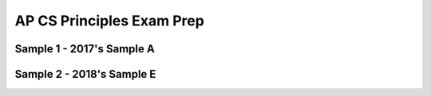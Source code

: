 .. raw:: html 

    <a href="../index.html"><img class="align-center" src="../_static/MobileCSPLogo.png" width="250px"/></a>

AP CS Principles Exam Prep 
==========================

.. raw:: html

	<!-- Copy these 5 lines to the top of the lesson's HTML code.  -->
	<script type="text/javascript" src="https://code.jquery.com/jquery-1.11.3.min.js"></script>
	<script src="https://code.jquery.com/ui/1.11.4/jquery-ui.js"></script>
	<link rel="stylesheet" href="https://code.jquery.com/ui/1.11.4/themes/smoothness/jquery-ui.css">
	
	<!--<style>
	tr, td {
		border: 1px solid black;
		text-align: center;
	}
	</style>-->
	
	<!-- remove unnecessary scripts and stylesheets
	<script type="text/javascript" src="assets/lib/lessons/tipped.js"></script>
	<script type="text/javascript" src="assets/lib/lessons/framework.js"></script>
	<link rel="stylesheet" type="text/css" href="assets/lib/lessons/tipped.css">
	<link rel="stylesheet" type="text/css" href="assets/lib/lessons/lessons.css">
	-->
	
	<script>
	 $(function() {
	   $( "#accordion" ).accordion({
	     collapsible: true,
	     active: false,
	     heightStyle: "content",
	     icons: false
	   });
	 });
	</script>
	<script>
	 $(function() {
	   $( "#accordion2" ).accordion({
	     collapsible: true,
	     active: false,
	     heightStyle: "content",
	     icons: false
	   });
	 });
	</script>
	
Sample 1 - 2017's Sample A
----------------------------------------------

.. raw:: html

	   <div id="accordion" class="yui-wk-div">
	
	<h3>Row 1: Developing a Program with a Purpose (Video and Response 2A)</h3>
	<div class="yui-wk-div">
	<table>
	<tbody><tr>
		<th>Requirements</th>
		<th>Score</th>
		<th>Explanation</th>
	</tr>
	<tr>
		<td>
			<p>A.) The video demonstrates the running of at least one feature of the program submitted. </p>
			<p>AND</p> 
			<p>B.) The response (audio narration or written response) identifies the purpose of the program 
			(what the program is attempting to do).</p>
		</td>
		<td>
			<p>1</p>
		</td>
		<td>
			<p>A.) The video is a continuous running of the program that demonstrates several features 
			(i.e. log in, review, add entries) in under a minute.</p>
			<p>AND</p>
			<p>B.) The response (in this case the audio narration) matches the video and indicates that the 
			purpose of the program is “to allow users to have an app where they can privately journal about their day”</p>
		</td>
	</tr>
	</tbody></table>
	<h4>Additional Explanation</h4>
	<p>The video and narration are well planned out and executed.  It is simple and yet thoroughly explains the app.
	     The two things to remember the difference between are purpose and function.  Purpose is the intended goal or 
	     objective of the program.  Function is how the program works.</p>
	<h4>Student Response</h4>
		<gcb-youtube videoid="https://www.youtube.com/watch?v=suZL5PnpD8Y" instanceid="aSSDfX1wPX3Z"></gcb-youtube><br><p>2a. Narration in video</p>
	</div>
	
	<h3>Row 2: Developing a Program with a Purpose (Response 2B)</h3>
	<div class="yui-wk-div">
	<table>
	<tbody><tr>
		<th>Requirements</th>
		<th>Score</th>
		<th>Explanation</th>
	</tr>
	<tr>
		<td>
			<p>Describes or outlines steps used in the incremental and iterative development process to create the entire program.</p>
		</td>
		<td>
			<p>0</p>
		</td>
		<td>
			<p>The response only describes the development at two specific points in time. The response lacks discussion of the overall 
	             development process of the app. A good response would describe the steps taken to develop the program including information 
	             about the testing, debugging, and refinement of the program once the initial code was written.</p>
		</td>
	</tr>
	</tbody></table>
	<h4>Additional Explanation</h4>
	<p>Students should focus on conveying the overall process of the app development.  Clearly defining the start and finish of the process while
	     touching on important milestones along the way is very important to this response.</p>
	<h4>Student Response</h4>
		<p>2b. Being unfamiliar with Firebase’s structure, I encountered a problem while programming when I tried to include a 3rd Firebase database.
	         Upon the addition of the component and the corresponding coding elements, my app could no longer be packaged or loaded onto a device for
	         testing. My app would always crash while loading. Unable to find a clear syntax error, I resolved the issue by debugging and deleting
	         portions of the code until the app would finally successfully load and then reprogramming the deleted portions of code. Another difficulty
	         I encountered was transferring variables across screens in order to access the correct user’s data. Opening a new screen in App Inventor
	         would clear the values of the variable on the device, which would render them unusable on the next screen. I resolved this independently
	         by assembling the contents of each screen into its own arrangement, and utilizing the .visible property of these arrangements to make
	         them appear and disappear, providing the illusion of multiple screens and allowing the accessed variable values to be consistent across
	         all “screens”.</p>
	</div>
	
	<h3>Row 3: Developing a Program with a Purpose (Response 2B)</h3>
	<div class="yui-wk-div">
	<table>
	<tbody><tr>
		<th>Requirements</th>
		<th>Score</th>
		<th>Explanation</th>
	</tr>
	<tr>
		<td>
			<p>A.) Specifically identifies at least two program development difficulties or opportunities.  </p>
			<p>AND</p> 
			<p>B.) Describes how the two identified difficulties or opportunities are resolved or incorporated.</p>
		</td>
		<td>
			<p>1</p>
		</td>
		<td>
			<p></p><p>A.) The response describes two program development difficulties/opportunities</p>
			<p>AND</p>
			<p>B.) explains how each was resolved.</p>
			<p>The first difficulty is that when including a third Firebase database, the program could no longer be packaged or loaded onto a device
	             for testing. <i>This is resolved by deleting portions of the code until the app worked, and then adding back in the deleted
	             portions.</i></p>
			<p>The second difficulty is transferring variables across screens. <i>This is resolved by using the visible property of these 
	             arrangements to make them appear and disappear, providing the illusions of multiple screens.</i></p>
		</td>
	</tr>
	</tbody></table>
	<h4>Additional Explanation</h4>
	<p>Students should explicitly label their opportunities or difficulties as done in this example.  Adding the sentence structures “the first…”
	     and “the second…” also makes it unmistakeable for the grader to identify.  The way the student points out the resolution of the difficulties is
	     spot-on by specifically using the phrase “I resolved”.</p>
	<h4>Student Response</h4>
		<p>2b. Being unfamiliar with Firebase’s structure, I encountered a problem while programming when I tried to include a 3rd Firebase database.
	         Upon the addition of the component and the corresponding coding elements, my app could no longer be packaged or loaded onto a device for
	         testing. My app would always crash while loading. Unable to find a clear syntax error, I resolved the issue by debugging and deleting
	         portions of the code until the app would finally successfully load and then reprogramming the deleted portions of code. Another difficulty
	         I encountered was transferring variables across screens in order to access the correct user’s data. Opening a new screen in App Inventor
	         would clear the values of the variable on the device, which would render them unusable on the next screen. I resolved this independently
	         by assembling the contents of each screen into its own arrangement, and utilizing the .visible property of these arrangements to make
	         them appear and disappear, providing the illusion of multiple screens and allowing the accessed variable values to be consistent across
	         all “screens”.</p>
	</div>
	 
	<h3>Row 4: Applying Algorithms (Response 2C)</h3>
	<div class="yui-wk-div">
	<table>
	<tbody><tr>
		<th>Requirements</th>
		<th>Score</th>
		<th>Explanation</th>
	</tr>
	<tr>
		<td>
			<p>Selected code segment implements an algorithm.</p>
			<p>Indicated by placing an oval around the specific piece of code in the entire program code section.</p> 
			<p>If using the template, a screenshot is provided directly with the response.</p>
		</td>
		<td>
			<p>1</p>
		</td>
		<td>
			<p>By the definition of an algorithm, the selected code segment does implement an algorithm.<br>The main algorithm pictured here is 
	             the AccountDB.GotValue block. For easy reference, the response also includes screenshots of two sub-algorithms (algorithms included 
	             in the main algorithm). In this case, both sub-algorithms are procedures.<br>The written response matches the selected code.</p>
		</td>
	</tr>
	</tbody></table>
	<h4>Additional Explanation</h4>
	<p>By providing a screenshot of the algorithm, the student simplified the process of identifying the algorithm.  Students need to be very careful 
	     to select an algorithm that fills the requirements for <em>both</em> rows 5 and 6.</p>
	<h4>Student Response</h4>
		<p>2c.<br>
	         <img src="../_static/assets/img/CreateSample12C.png" class="yui-img" title="" alt=""><br>
	         <img src="../_static/assets/img/CreateSample12C2.png" class="yui-img" title="" alt="">
	         <img src="../_static/assets/img/CreateSample12C3.png" class="yui-img" title="" alt=""></p>
	</div>
	 
	<h3>Row 5: Applying Algorithms (Response 2C)</h3>
	<div class="yui-wk-div">
	<table>
	<tbody><tr>
		<th>Requirements</th>
		<th>Score</th>
		<th>Explanation</th>
	</tr>
	<tr>
		<td>
			<p>A.) Selected code segment implements an algorithm that uses mathematical or logical concepts.</p>
			<p>AND</p> 
			<p>B.) Explains how the selected algorithm functions </p>
	         	<p>AND</p> 
	           <p>C.) Describes what the selected algorithm does in relation to the overall program.</p>
		</td>
		<td>
			<p>1</p>
		</td>
		<td>
			<p>A.) The selected code segment in this case is the main algorithm - the AccountDB.GotValue block. It satisfies the math/logic 
	             requirement because it uses an If/Else statement with Boolean conditions which counts as logic.</p>
			<p>AND</p>
			<p>B.) The response explains how the algorithm functions by stating it “examines the tag and values sent back in order to properly 
	             redirect the program to either proceed with a login or create account procedure”. </p>
			<p>AND</p>
	         	<p>C.) The response describes what the algorithm does in relation to the overall purpose of the program (stores user data).</p>
		</td>
	</tr>
	</tbody></table>
	<h4>Additional Explanation</h4>
	<p>Students should take the time to explicitly describe the logical or mathematical concepts used in the design of the algorithm. This statement,
	     “redirect the program to either proceed with a login or create account procedure.” talks about the selection process, but could put more emphasis
	     on it being the logical part of the algorithm.
	Great use of the phrase “the algorithm examines” points out the function of it.  To show the relation to overall program, this example uses another 
	     great sentence structure  “...is an important algorithm as it handles...”</p>
	<h4>Student Response</h4>
		<p>2c. As my program uses Firebase databases to store user data, AccountDB.GotValue is an important algorithm as it handles all data retrieved 
	         from the account database such as users and passwords. Because Firebase data requests are handled asynchronously to the program, it is 
	         necessary that when data is sent back from Firebase, the algorithm examines the tag and values sent back in order to properly redirect the 
	         program to either proceed with a login or create account procedure.&nbsp; One of the integrated algorithms is the procedure called 
	         loginProcedure (above). When called, the procedure loginProcedure will login in the user and load up the user’s diary entries if the correct 
	         password is entered. Otherwise, an error message will appear and the user will have to try again. 
		The procedure createAccount shown above is another integrated algorithm that helps create a user’s account and mark the designated locations for 
	         the user’s data in Firebase given that they had provided a valid password and an unique username. The integration of the two procedures 
	         createAccount and loginProcedure helps the overall algorithm perform and regulate the core functions of the login screen of creating accounts 
	         and logging in.</p>
	</div>
	 
	<h3>Row 6: Applying Algorithms (Response 2C)</h3>
	<div class="yui-wk-div">
	<table>
	<tbody><tr>
		<th>Requirements</th>
		<th>Score</th>
		<th>Explanation</th>
	</tr>
	<tr>
		<td>
			<p>• A.) Selected code segment implements an algorithm that includes at least two or more algorithms.  </p>
			<p>AND</p> 
			<p>• B.) At least one of the included algorithms uses mathematical or logical concepts. </p>
			<p>AND</p> 
			<p>• C.) Explains how one of the included algorithms functions independently.</p>
		</td>
		<td>
			<p>1</p>
		</td>
		<td>
			<p>A.) The selected code segment includes two algorithms (loginProcedure and createAccount procedures) that are integrated to create a new 
	             main algorithm (account access). </p>
			<p>AND</p>
			<p>B.) Both of the included procedures contain If/Else statements with Boolean conditions which count as logical concepts to satisfy the 
	             math/logic requirement.</p>
			<p>AND</p>
			<p>C.) The response explains how the loginProcedure procedure functions (“login in the user and load up the user’s diary entries if the 
	             correct password is entered. Otherwise, an error message will appear and the user will have to try again.”)</p>
		</td>
	</tr>
	</tbody></table>
	<h4>Additional Explanation</h4>
	<p>The statement “One of the integrated algorithms…” is a great way to call attention to the requirements for this part of the scoring criteria.  
	     When it comes to the logical/mathematical concepts, this response leaves a lot to the imagination and only states “ load up the user’s diary 
	     entries if the correct password is entered”.  By explicitly stating “My program uses logic to determine…”, one can take the guesswork out of 
	     awarding points for the grader.
	
	     This example does a nice job of explaining how both procedures do their work independently, but then also connects what they do in the 
	     conclusion.</p>
	<h4>Student Response</h4>
		<p>2c. As my program uses Firebase databases to store user data, AccountDB.GotValue is an important algorithm as it handles all data retrieved 
	         from the account database such as users and passwords. Because Firebase data requests are handled asynchronously to the program, it is 
	         necessary that when data is sent back from Firebase, the algorithm examines the tag and values sent back in order to properly redirect the 
	         program to either proceed with a login or create account procedure. 
		<br>One of the integrated algorithms is the procedure called loginProcedure (above). When called, the procedure loginProcedure will login in the 
	         user and load up the user’s diary entries if the correct password is entered. Otherwise, an error message will appear and the user will have to 
	         try again. 
		<br>The procedure createAccount shown above is another integrated algorithm that helps create a user’s account and mark the designated locations 
	         for the user’s data in Firebase given that they had provided a valid password and an unique username. The integration of the two procedures 
	         createAccount and loginProcedure helps the overall algorithm perform and regulate the core functions of the login screen of creating accounts 
	         and logging in.</p>
	</div>
	 
	<h3>Row 7: Applying Abstraction (Response 2D)</h3>
	<div class="yui-wk-div">
	<table>
	<tbody><tr>
		<th>Requirements</th>
		<th>Score</th>
		<th>Explanation</th>
	</tr>
	<tr>
		<td>
			<p>Selected code segment is a student-developed abstraction.</p>
			<p><i>Indicated by placing a rectangle around the specific piece of code in the entire program code section.</i></p> 
	         <p><i>If using the template, a screenshot is provided directly with the response.</i></p>
		</td>
		<td>
			<p>1</p>
		</td>
		<td>
			<p>By the definition of abstraction, the selected code segment <i>does</i> implement an abstraction. The abstraction pictured here is a 
	             student-developed procedure called loadUserEntryData. </p>
			<p>The written response matches the selected code.</p>
		</td>
	</tr>
	</tbody></table>
	<h4>Additional Explanation</h4>
	<p>The abstraction chosen is a procedure.  This is one of the easiest types of abstractions to develop and explain. </p>
	<h4>Student Response</h4>
	     <p><img src="../_static/assets/img/CreateSample12D.png" class="yui-img" title="" alt="">
	     </p>
		<p>2d. One abstraction I developed to manage the complexity of my code was the procedure loadUserEntryData. loadUserEntryData helps populate a 
	         list of user’s entries and is called multiple times throughout the program using different (albeit only slightly) parameters. Implementing this 
	         abstraction improves the readability of the code by reducing redundancy and the overall line count. Instead of repeating the nine lines of code 
	         in every place, I would only need to call the procedure loadUserEntryData. In addition, this abstraction manages complexity as any future 
	         changes that need to be made to loading user entry data can be done in a single place. Overall, this abstraction was a helpful in managing 
	         redundancy, length of code, editability, and overall complexity.</p>
	</div>
	
	<h3>Row 8: Applying Abstraction (Response 2D)</h3>
	<div class="yui-wk-div">
	<table>
	<tbody><tr>
		<th>Requirements</th>
		<th>Score</th>
		<th>Explanation</th>
	</tr>
	<tr>
		<td>
			<p>Explains how the selected abstraction manages the complexity of the program. </p>
		</td>
		<td>
			<p>1</p>
		</td>
		<td>
			<p>The response indicates that the abstraction (procedure loadEntryData) “manages complexity as any future changes that need to be made to 
	             loading user entry data can be done in a single place. Overall, this abstraction was helpful in managing redundancy, length of code, edit 
	             ability, and overall complexity.”</p>
		</td>
	</tr>
	</tbody></table>
	<h4>Additional Explanation</h4>
	<p>This response is very well written.  It hits on several examples that would earn the point for the scoring criteria. One simple example is 
	     “Instead of repeating the nine lines of code in every place, I would only need to call the procedure loadUserEntryData.”</p>
	<h4>Student Response</h4>
		<p>2d. One abstraction I developed to manage the complexity of my code was the procedure loadUserEntryData. loadUserEntryData helps populate a 
	         list of user’s entries and is called multiple times throughout the program using different (albeit only slightly) parameters. Implementing this 
	         abstraction improves the readability of the code by reducing redundancy and the overall line count. Instead of repeating the nine lines of code 
	         in every place, I would only need to call the procedure loadUserEntryData. In addition, this abstraction manages complexity as any future 
	         changes that need to be made to loading user entry data can be done in a single place. Overall, this abstraction was a helpful in managing 
	         redundancy, length of code, editability, and overall complexity.</p>
	</div>
	     
	</div> <!-- accordion 1 -->
	
Sample 2 - 2018's Sample E
---------------------------

.. raw:: html

	   <div id="accordion2" class="yui-wk-div">
	
	<h3>Row 1: Developing a Program with a Purpose (Video and Response 2A)</h3>
	<div class="yui-wk-div">
	<table>
	<tbody><tr>
		<th>Requirements</th>
		<th>Score</th>
		<th>Explanation</th>
	</tr>
	<tr>
		<td>
			<p>A.) The video demonstrates the running of at least one feature of the program submitted. </p>
			<p>AND</p> 
			<p>B.) The response (audio narration or written response) identifies the purpose of the program 
			(what the program is attempting to do).</p>
		</td>
		<td>
			<p>1</p>
		</td>
		<td>
			<p>A.) The video is continuously running and illustrates the running of the program.</p>
			<p>AND</p>
			<p>B.) The response states the purpose as allowing the user to "put in whatever terms and definitions they desire and study off them later on 
	             flashcards."</p>
		</td>
	</tr>
	</tbody></table>
	<h4>Additional Explanation</h4>
	<p>While the video shows the running of the app, please be sure to take into consideration the atmosphere in which you record your video.  The 
	     background noise does not make the student lose points, but it does distract from the focus of the video.  The write up does a nice job of stating, 
	     “The purpose of the app…”</p>
	<h4>Student Response</h4>
		<a href="https://secure-media.collegeboard.org/ap/video_audio/ap18-create-sample-e-video.mp4" target="_blank" title="">Click here to watch 
	         video<br></a><p>2a.The program is a study guide app. The program was created in App Inventor 2. The purpose of this app is so that the user can 
	     put in whatever terms and definitions they desire and study off them later on flashcards. At first, the user puts in the desired term and 
	     definition in the two textboxes and then click submit allowing them to put in different terms and definitions after. When they are finally done, 
	     they click the study button which takes away the terms and definitions and just shows the term as a flashcard. Then to see what the definition is, 
	     they can click the flash card. The video shows the user plugging in values and later studying them as if there were real flashcards.</p>
	</div>
	
	<h3>Row 2: Developing a Program with a Purpose (Response 2B)</h3>
	<div class="yui-wk-div">
	<table>
	<tbody><tr>
		<th>Requirements</th>
		<th>Score</th>
		<th>Explanation</th>
	</tr>
	<tr>
		<td>
			<p>Describes or outlines steps used in the incremental and iterative development process to create the entire program.</p>
		</td>
		<td>
			<p>0</p>
		</td>
		<td>
			<p>The response does not describe the incremental or iterative process used in developing the entire program. The response focuses on two 
	             decisions that were made in determining what would be in the program. A good response would describe the steps taken to develop the program 
	             including information about the testing, debugging, and refinement of the program once the initial code was written.</p>
		</td>
	</tr>
	</tbody></table>
	<h4>Additional Explanation</h4>
	<p>Focus on the process for this row of the scoring criteria.  The response to section 2b needs to cover both row 2 and row 3 on the scoring 
	     criteria. This response tries to cover row 3, but neglects to cover row 2. By keeping a journal of the process, a step-by-step description of 
	     the development of the app should be easy to put together for this requirement.</p>
	<h4>Student Response</h4>
		<p>2b. There were many problems that arose while coding the program. One of the early problems encountered was deciding how I should set up my 
	         study guide. For example, I could have chosen to do flashcards along with doing multiple choice. However, I felt that the flash cards would be 
	         more effective and efficient way of creating this app. Furthermore, when making this study guide app, I felt that there needed to be something 
	         else that could have made the study guide more useful for the reader. Originally, there were just flashcards, but I felt there was something 
	         else that could be done. So I included another button that allowed the user to type in the definition as the word was being given. This was a 
	         major development addition as it is more effective for the user to write the information than by just looking at cards. This is also more 
	         effective for memorization.</p>
	</div>
	
	<h3>Row 3: Developing a Program with a Purpose (Response 2B)</h3>
	<div class="yui-wk-div">
	<table>
	<tbody><tr>
		<th>Requirements</th>
		<th>Score</th>
		<th>Explanation</th>
	</tr>
	<tr>
		<td>
			<p>A.) Specifically identifies at least two program development difficulties or opportunities.  </p>
			<p>AND</p> 
			<p>B.) Describes how the two identified difficulties or opportunities are resolved or incorporated.</p>
		</td>
		<td>
			<p>0</p>
		</td>
		<td>
			<p>A.) The response only describes one program development difficulty/opportunity.</p>
			<p>AND</p>
			<p>B.) explains how that one difficulty/opportunity was resolved. </p>
			<p>The response identifies an opportunity as adding functionality to allow users to enter the "definition as the word was being given." This 
	             is resolved by including "another button."</p>
			<p>The difficulty identified is the decision to use flashcards over multiple choice, which is a design choice, not a program development 
	             difficulty.</p>
		</td>
	</tr>
	</tbody></table>
	<h4>Additional Explanation</h4>
	<p>The lack of clarity in the response led this scorer to not award the point for this row.  “One of the early problems I encountered…” is the only 
	     part that stuck in the graders mind.  After describing that problem and its resolution, the student should have added the phrase, “Then I came 
	     across an opportunity to…”  This would have redirected the scorer’s attention to check off the requirements from the scoring criteria.</p>
	<h4>Student Response</h4>
		<p>2b. There were many problems that arose while coding the program. One of the early problems encountered was deciding how I should set up my 
	         study guide. For example, I could have chosen to do flashcards along with doing multiple choice. However, I felt that the flash cards would be 
	         more effective and efficient way of creating this app. Furthermore, when making this study guide app, I felt that there needed to be something 
	         else that could have made the study guide more useful for the reader. Originally, there were just flashcards, but I felt there was something 
	         else that could be done. So I included another button that allowed the user to type in the definition as the word was being given. This was a 
	         major development addition as it is more effective for the user to write the information than by just looking at cards. This is also more 
	         effective for memorization.</p>
	</div>
	   
	<h3>Row 4: Applying Algorithms (Response 2C)</h3>
	<div class="yui-wk-div">
	<table>
	<tbody><tr>
		<th>Requirements</th>
		<th>Score</th>
		<th>Explanation</th>
	</tr>
	<tr>
		<td>
			<p>Selected code segment implements an algorithm.</p>
			<p>Indicated by placing an oval around the specific piece of code in the entire program code section.</p> 
			<p>If using the template, a screenshot is provided directly with the response.</p>
	     	</td>
		<td>
			<p>1</p>
		</td>
		<td>
			<p>By the definition of an algorithm, the selected code segment does implement an algorithm.<br> The main algorithm pictured here is the 
	             NextButton.Click block. <br>The written response matches the selected code.</p>
		</td>
	</tr>
	</tbody></table>
	<h4>Additional Explanation</h4>
	<p>When selecting an algorithm, please be mindful of the definition.  It must be a formula or a set of steps in order to solve a problem.  Also be 
	     sure the selected algorithm will be sufficient to earn the points awarded for both row 5 and row 6.</p>
	<h4>Student Response</h4>
		<p>2c.&nbsp;<img src="../_static/assets/img/CreateSample22C.png" class="yui-img" title="" alt=""></p>
	</div>   
	   
	<h3>Row 5: Applying Algorithms (Response 2C)</h3>
	<div class="yui-wk-div">
	<table>
	<tbody><tr>
		<th>Requirements</th>
		<th>Score</th>
		<th>Explanation</th>
	</tr>
	<tr>
		<td>
			<p>A.) Selected code segment implements an algorithm that uses mathematical or logical concepts.</p>
			<p>AND</p> 
			<p>B.) Explains how the selected algorithm functions </p>
	         	<p>AND</p> 
	           <p>C.) Describes what the selected algorithm does in relation to the overall program.</p>
		</td>
		<td>
			<p>1</p>
		</td>
		<td>
			<p>A.) The selected code segment in this case is the main algorithm - the NextButton.click block. It satisfies the math/logic requirement 
	             because it uses an If/Else statement with Boolean conditions which counts as logic.</p>
			<p>AND</p>
			<p>B.)The response explains how the algorithm works: "When the next button is clicked, it displays the label font text and then doesn't show 
	             the back text. The index also determined which flashcard that you are on, in which you keep going to the next term as the next button is 
	             clicked. Furthermore, if the index is bigger than the number of items in the list then it restarts back to 1, or the first item in the 
	             list. This is the same for the other algorithm as they both use an index." </p>
			<p>AND</p>
	         	<p>C.) The response also describes what the purpose is for this algorithm in relation to the entire program: "allows the user to go to the 
	             next flashcard" and "the user has a study guide environment in which they can type in the necessary term to the definition and then be able 
	             to go to the next set of terms.</p>
		</td>
	</tr>
	</tbody></table>
	<h4>Additional Explanation</h4>
	<p>To be sure to earn the point for row 5, students must clearly touch on all three of the “and” requirements.  The first is to assure that the 
	     algorithm uses mathematical or logical concepts.  The if/else block is used in this example meets that requirement.  The second part should follow 
	     with the step-by-step process of the algorithm.  This example doesn’t do a good job of that, but does enough to get the point across.  The last 
	     requirement is met as it relates the algorithm to the overall program in the introductory sentence.  This explicit type of technical writing leaves 
	     nothing up to interpretation.</p>
	<h4>Student Response</h4>
		<p>2c. This particular algorithm is essential to the program because it allows the user to go to the next flashcard. When the next button is 
	         clicked, it displays the label font text and then doesn't show the back text. The index also determined which flashcard that you are on, in 
	         which you keep going to the next term as the next button is clicked. Furthermore, if the index is bigger than the number of items in the list 
	         then it restarts back to 1, or the first item in the list. This is the same for the other algorithm as they both use an index. One of the 
	         independent algorithms makes so that user can type in the term as the other algorithm is displaying the definition as a flashcard. Together as 
	         a combination, this makes it so that the user has a study guide environment in which they can type in the necessary term to the definition and 
	         then be able to go to the next set of terms.</p>
	</div>
	   
	<h3>Row 6: Applying Algorithms (Response 2C)</h3>
	<div class="yui-wk-div">
	<table>
	<tbody><tr>
		<th>Requirements</th>
		<th>Score</th>
		<th>Explanation</th>
	</tr>
	<tr>
		<td>
			<p>A.) Selected code segment implements an algorithm that includes at least two or more algorithms.  </p>
			<p>AND</p> 
			<p>B.) At least one of the included algorithms uses mathematical or logical concepts. </p>
			<p>AND</p> 
			<p>C.) Explains how one of the included algorithms functions independently.</p>
		</td>
		<td>
			<p>0</p>
		</td>
		<td>
			<p>A.) The selected code segment includes at least two algorithms that are integrated to create the main algorithm (NextButton). </p>
			<p>AND</p>
			<p>B.) The included algorithms all contain If/Else statements with Boolean conditions which count as logical concepts to satisfy the 
	             math/logic requirement.</p>
			<p>AND</p>
			<p>C.) The response briefly states that one algorithm "makes [it] so that user can type in the term as the other algorithm is displaying the 
	             definition as a flashcard." However, it is not clear where each of these algorithms is in the supplied code segment, so it is not clear if 
	             these algorithms are included in the identified algorithm.</p>
			<p><i>While the reader may be able to identify sub-algorithms in the main algorithm, the student’s response must clearly identify the sub-
	             algorithms and explain at least one sub-algorithm.</i></p>
		</td>
	</tr>
	</tbody></table>
	<h4>Additional Explanation</h4>
	<p>Again, covering all three requirements is necessary to earn this point in the scoring criteria- 2 out of 3 did not get the job done on this 
	     example.  The two integrated algorithms from the overall algorithm are both if/else statements so that covers the first two requirements.  While 
	     the sentence starter “One of the independent algorithms…” is a great attention-getter for the reader, this example follows it up with an algorithm 
	     that is not part of the selected one.  Be sure students double-check their continuity to clean up this type of mistake.</p>
	<h4>Student Response</h4>
		<p>2c. This particular algorithm is essential to the program because it allows the user to go to the next flashcard. When the next button is clicked, it displays the label font text and then doesn't show the back text. The index also determined which flashcard that you are on, in which you keep going to the next term as the next button is clicked. Furthermore, if the index is bigger than the number of items in the list then it restarts back to 1, or the first item in the list. This is the same for the other algorithm as they both use an index. One of the independent algorithms makes so that user can type in the term as the other algorithm is displaying the definition as a flashcard. Together as a combination, this makes it so that the user has a study guide environment in which they can type in the necessary term to the definition and then be able to go to the next set of terms.</p>
	</div>
	   
	<h3>Row 7: Applying Abstraction (Response 2D)</h3>
	<div class="yui-wk-div">
	<table>
	<tbody><tr>
		<th>Requirements</th>
		<th>Score</th>
		<th>Explanation</th>
	</tr>
	<tr>
		<td>
			<p>Selected code segment is a student-developed abstraction.</p>
			<p><i>Indicated by placing a rectangle around the specific piece of code in the entire program code section.</i></p> 
			<p><i>If using the template, a screenshot is provided directly with the response.</i></p>
		</td>
		<td>
			<p>1</p>
		</td>
		<td>
			<p>By the definition of abstraction, the selected code segment <i>does</i> implement an abstraction. The abstraction pictured here is a 
	             student-developed procedure called procedure. </p>
			<p>The written response matches the selected code.</p>
		</td>
	</tr>
	</tbody></table>
	<h4>Additional Explanation</h4>
	<p>The abstraction chosen is a procedure.  This is one of the easiest types of abstractions to develop and explain.</p>
	<h4>Student Response</h4>
		<p>2d.&nbsp;<img src="../_static/assets/img/CreateSample22D.png" class="yui-img" title="" alt=""></p>
	</div>
	   
	<h3>Row 8: Applying Abstraction (Response 2D)</h3>
	<div class="yui-wk-div">
	<table>
	<tbody><tr>
		<th>Requirements</th>
		<th>Score</th>
		<th>Explanation</th>
	</tr>
	<tr>
		<td>
			<p>Explains how the selected abstraction manages the complexity of the program.</p>
		</td>
		<td>
			<p>1</p>
		</td>
		<td>
			<p>The response gives a reason why the abstraction (procedure) manages complexity: "By creating this abstraction it makes the general coding 
	             clearer and easier to read as it is already being used once."</p>
		</td>
	</tr>
	</tbody></table>
	<h4>Additional Explanation</h4>
	<p>While this explanation does a good job of telling what the procedure does, it waits until the last sentence to earn the point.  Giving the reader 
	     the reasons  “...makes the general coding clearer and easier to read…” effectively illustrates the managing of the complexity.  It also subtly 
	     points out how it reduces redundancy.</p>
	<h4>Student Response</h4>
		<p>2d. This particular abstraction is used to determine if the word you type in, is correct. This abstraction uses mathematical concepts by 
	         determining if the word you type in and the actual term, are equal. If they do happen to be equal, then this will be shown in the 
	         “lblWriteWrong.” Furthermore, this abstraction uses logical concepts by determining if the word the user types in is true, then it will be 
	         displayed as correct through the Write Wrong label. However if the word the user types in is a false word, then it will show that it is 
	         incorrect through the Write Wrong label. By creating this abstraction it makes the general coding clearer and easier to read as it is already 
	         being used once. </p>
	</div>
	</div> <!-- accordion 2-->	

